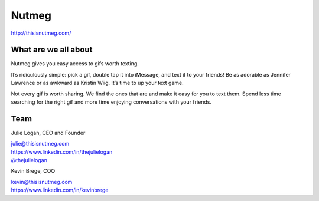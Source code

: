 Nutmeg
------

http://thisisnutmeg.com/

What are we all about
~~~~~~~~~~~~~~~~~~~~~

Nutmeg gives you easy access to gifs worth texting.

It’s ridiculously simple: pick a gif, double tap it into iMessage, and
text it to your friends! Be as adorable as Jennifer Lawrence or as
awkward as Kristin Wiig. It’s time to up your text game.

Not every gif is worth sharing. We find the ones that are and make it
easy for you to text them. Spend less time searching for the right gif
and more time enjoying conversations with your friends.

Team
~~~~

Julie Logan, CEO and Founder

| julie@thisisnutmeg.com
| https://www.linkedin.com/in/thejulielogan
| `@thejulielogan <http://twitter.com/thejulielogan>`_

.. raw:: html

   <br>

Kevin Brege, COO

| kevin@thisisnutmeg.com
| https://www.linkedin.com/in/kevinbrege

.. raw:: html

   <br>

